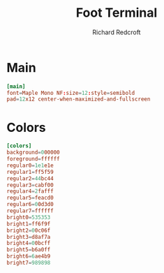 #+TITLE: Foot Terminal
#+AUTHOR: Richard Redcroft
#+EMAIL: Richard@Redcroft.tech
#+OPTIONS: toc:nil num:nil
#+PROPERTY: Header-args :tangle ~/.config/foot/foot.ini :tangle-mode (identity #o444) :mkdirp yes
#+auto_tangle: t

* Main
#+begin_src conf
  [main]
  font=Maple Mono NF:size=12:style=semibold
  pad=12x12 center-when-maximized-and-fullscreen
#+end_src

* Colors
#+begin_src conf
  [colors]
  background=000000
  foreground=ffffff
  regular0=1e1e1e
  regular1=ff5f59
  regular2=44bc44
  regular3=cabf00
  regular4=2fafff
  regular5=feacd0
  regular6=00d3d0
  regular7=ffffff
  bright0=535353
  bright1=ff6f9f
  bright2=00c06f
  bright3=d8af7a
  bright4=00bcff
  bright5=b6a0ff
  bright6=6ae4b9
  bright7=989898
#+end_src

